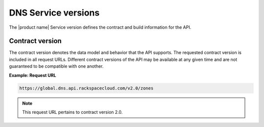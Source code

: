 .. _cdns-dg-service-versions:

====================
DNS Service versions
====================


The |product name| Service version defines the contract and build information for the API.

Contract version
~~~~~~~~~~~~~~~~

The contract version denotes the data model and behavior that the API supports. The 
requested contract version is included in all request URLs. Different contract versions 
of the API may be available at any given time and are not guaranteed to be compatible with 
one another.

**Example: Request URL**

.. code::

    https://global.dns.api.rackspacecloud.com/v2.0/zones

.. note:: This request URL pertains to contract version 2.0.
